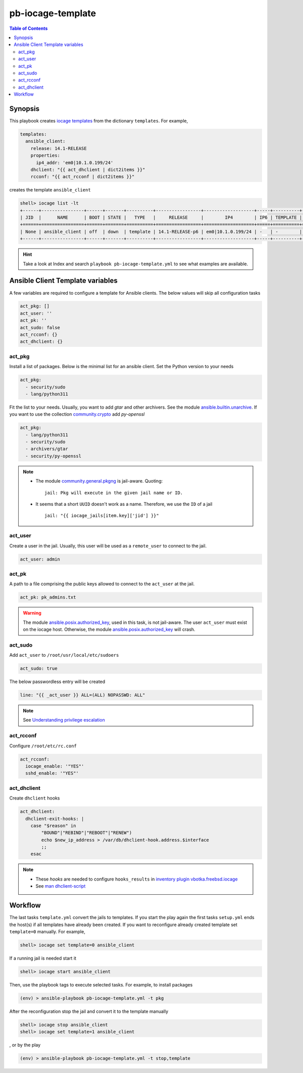 pb-iocage-template
------------------

.. contents:: Table of Contents
   :local:
   :depth: 3

.. index:: single: playbook pb-iocage-template.yml; pb-iocage-template
.. index:: single: act_pkg; pb-iocage-template
.. index:: single: act_user; pb-iocage-template
.. index:: single: act_pk; pb-iocage-template
.. index:: single: act_sudo; pb-iocage-template
.. index:: single: act_rcconf; pb-iocage-template
.. index:: single: act_dhclient; pb-iocage-template

Synopsis
^^^^^^^^

This playbook creates `iocage templates`_ from the dictionary ``templates``. For example,

.. code-block:: yaml

   templates:
     ansible_client:
       release: 14.1-RELEASE
       properties:
         ip4_addr: 'em0|10.1.0.199/24'
       dhclient: "{{ act_dhclient | dict2items }}"
       rcconf: "{{ act_rcconf | dict2items }}"

creates the template ``ansible_client``

.. code-block:: console

   shell> iocage list -lt
   +------+----------------+------+-------+----------+-----------------+-------------------+-----+----------+----------+
   | JID  |      NAME      | BOOT | STATE |   TYPE   |     RELEASE     |        IP4        | IP6 | TEMPLATE | BASEJAIL |
   +======+================+======+=======+==========+=================+===================+=====+==========+==========+
   | None | ansible_client | off  | down  | template | 14.1-RELEASE-p6 | em0|10.1.0.199/24 | -   | -        | no       |
   +------+----------------+------+-------+----------+-----------------+-------------------+-----+----------+----------+


.. hint::

   Take a look at Index and search ``playbook pb-iocage-template.yml`` to see what examples are
   available.

Ansible Client Template variables
^^^^^^^^^^^^^^^^^^^^^^^^^^^^^^^^^

A few variables are required to configure a template for Ansible clients. The below values will
skip all configuration tasks

.. code-block:: yaml

   act_pkg: []
   act_user: ''
   act_pk: ''
   act_sudo: false
   act_rcconf: {}
   act_dhclient: {}

act_pkg
"""""""

Install a list of packages. Below is the minimal list for an ansible client. Set the Python version
to your needs

.. code-block:: yaml

   act_pkg:
     - security/sudo
     - lang/python311

Fit the list to your needs. Usually, you want to add *gtar* and other archivers. See the module
`ansible.builtin.unarchive`_. If you want to use the collection `community.crypto`_ add *py-openssl*

.. code-block:: yaml

   act_pkg:
     - lang/python311
     - security/sudo
     - archivers/gtar
     - security/py-openssl

.. note::

   * The module `community.general.pkgng`_ is jail-aware. Quoting: ::

       jail: Pkg will execute in the given jail name or ID.

   * It seems that a short ``UUID`` doesn't work as a name. Therefore, we use the ``ID`` of a jail ::

       jail: "{{ iocage_jails[item.key]['jid'] }}"

.. seealso::

   * `Setting the Python interpreter`_
   * `Understanding privilege escalation`_

act_user
""""""""

Create a user in the jail. Usually, this user will be used as a ``remote_user`` to connect to the
jail.

.. code-block:: yaml

   act_user: admin

.. seealso::

   * `Setting a remote user`_
  
act_pk
""""""

A path to a file comprising the public keys allowed to connect to the ``act_user`` at the jail.

.. code-block:: yaml

   act_pk: pk_admins.txt

.. warning::

   The module `ansible.posix.authorized_key`_, used in this task, is not jail-aware. The user
   ``act_user`` must exist on the iocage host. Otherwise, the module `ansible.posix.authorized_key`_
   will crash.

act_sudo
""""""""

Add ``act_user`` to ``/root/usr/local/etc/sudoers``

.. code-block:: yaml

   act_sudo: true

The below passwordless entry will be created

.. code-block:: yaml

   line: "{{ _act_user }} ALL=(ALL) NOPASSWD: ALL"

.. note::

   See `Understanding privilege escalation`_
  
act_rcconf
""""""""""

Configure ``/root/etc/rc.conf``

.. code-block:: yaml

   act_rcconf:
     iocage_enable: '"YES"'
     sshd_enable: '"YES"'

act_dhclient
""""""""""""

Create ``dhclient`` hooks

.. code-block:: yaml

   act_dhclient:
     dhclient-exit-hooks: |
       case "$reason" in
           "BOUND"|"REBIND"|"REBOOT"|"RENEW")
           echo $new_ip_address > /var/db/dhclient-hook.address.$interface
           ;;
       esac

.. note::

   * These *hooks* are needed to configure ``hooks_results`` in `inventory plugin vbotka.freebsd.iocage`_
   * See `man dhclient-script`_

Workflow
^^^^^^^^

The last tasks ``template.yml`` convert the jails to templates. If you start the play again the first
tasks ``setup.yml`` ends the host(s) if all templates have already been created. If you want to
reconfigure already created template set ``template=0`` manually. For example,

.. code-block:: console

   shell> iocage set template=0 ansible_client

If a running jail is needed start it

.. code-block:: console

   shell> iocage start ansible_client

Then, use the playbook tags to execute selected tasks. For example, to install packages

.. code-block:: console

   (env) > ansible-playbook pb-iocage-template.yml -t pkg

After the reconfiguration stop the jail and convert it to the template manually

.. code-block:: console

   shell> iocage stop ansible_client
   shell> iocage set template=1 ansible_client

, or by the play

.. code-block:: console

   (env) > ansible-playbook pb-iocage-template.yml -t stop,template


.. _Setting the Python interpreter: https://docs.ansible.com/ansible/latest/os_guide/intro_bsd.html#setting-the-python-interpreter
.. _Understanding privilege escalation: https://docs.ansible.com/ansible/latest/playbook_guide/playbooks_privilege_escalation.html
.. _community.crypto: https://galaxy.ansible.com/ui/repo/published/community/crypto/
.. _ansible.builtin.unarchive: https://docs.ansible.com/ansible/latest/collections/ansible/builtin/unarchive_module.html#notes
.. _ansible.posix.authorized_key: https://docs.ansible.com/ansible/latest/collections/ansible/posix/authorized_key_module.html
.. _community.general.pkgng: https://docs.ansible.com/ansible/latest/collections/community/general/pkgng_module.html
.. _Setting a remote user: https://docs.ansible.com/ansible/latest/inventory_guide/connection_details.html
.. _man dhclient-script: https://man.freebsd.org/cgi/man.cgi?dhclient-script(8)
.. _inventory plugin vbotka.freebsd.iocage: https://galaxy.ansible.com/ui/repo/published/vbotka/freebsd/content/inventory/iocage/
.. _iocage templates: https://iocage.readthedocs.io/en/latest/templates.html
